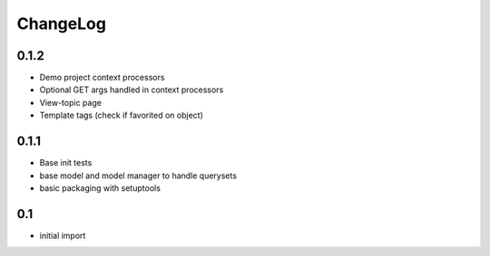 .. _changelog:

ChangeLog
=========

0.1.2
------
- Demo project context processors
- Optional GET args handled in context processors
- View-topic page
- Template tags (check if favorited on object)

0.1.1
-----
- Base init tests
- base model and model manager to handle querysets
- basic packaging with setuptools


0.1
---

- initial import
